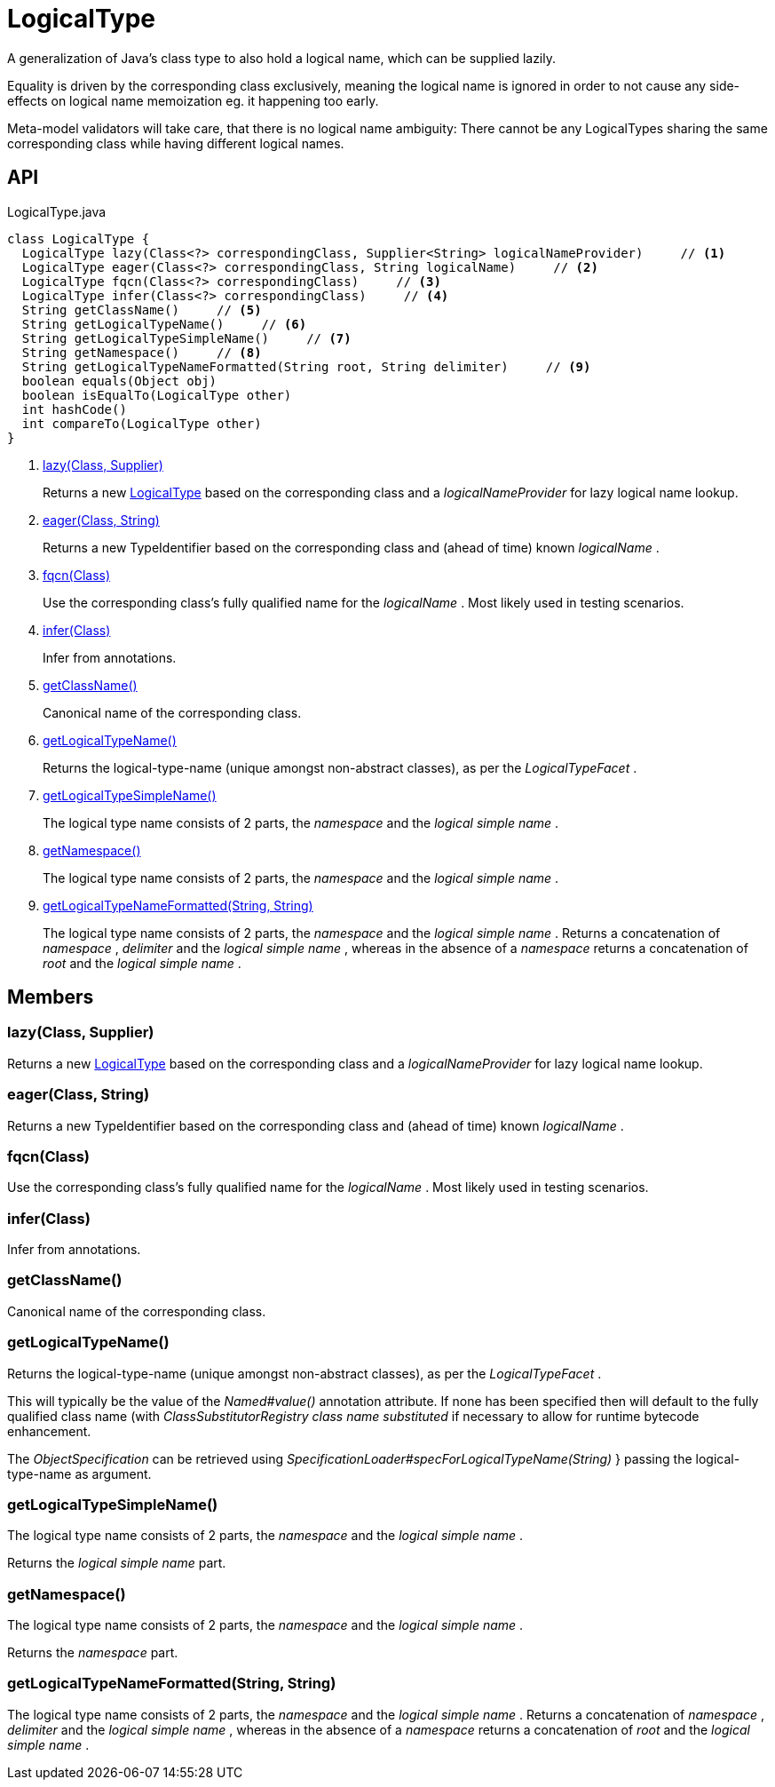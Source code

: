 = LogicalType
:Notice: Licensed to the Apache Software Foundation (ASF) under one or more contributor license agreements. See the NOTICE file distributed with this work for additional information regarding copyright ownership. The ASF licenses this file to you under the Apache License, Version 2.0 (the "License"); you may not use this file except in compliance with the License. You may obtain a copy of the License at. http://www.apache.org/licenses/LICENSE-2.0 . Unless required by applicable law or agreed to in writing, software distributed under the License is distributed on an "AS IS" BASIS, WITHOUT WARRANTIES OR  CONDITIONS OF ANY KIND, either express or implied. See the License for the specific language governing permissions and limitations under the License.

A generalization of Java's class type to also hold a logical name, which can be supplied lazily.

Equality is driven by the corresponding class exclusively, meaning the logical name is ignored in order to not cause any side-effects on logical name memoization eg. it happening too early.

Meta-model validators will take care, that there is no logical name ambiguity: There cannot be any LogicalTypes sharing the same corresponding class while having different logical names.

== API

[source,java]
.LogicalType.java
----
class LogicalType {
  LogicalType lazy(Class<?> correspondingClass, Supplier<String> logicalNameProvider)     // <.>
  LogicalType eager(Class<?> correspondingClass, String logicalName)     // <.>
  LogicalType fqcn(Class<?> correspondingClass)     // <.>
  LogicalType infer(Class<?> correspondingClass)     // <.>
  String getClassName()     // <.>
  String getLogicalTypeName()     // <.>
  String getLogicalTypeSimpleName()     // <.>
  String getNamespace()     // <.>
  String getLogicalTypeNameFormatted(String root, String delimiter)     // <.>
  boolean equals(Object obj)
  boolean isEqualTo(LogicalType other)
  int hashCode()
  int compareTo(LogicalType other)
}
----

<.> xref:#lazy_Class_Supplier[lazy(Class, Supplier)]
+
--
Returns a new xref:refguide:applib:index/id/LogicalType.adoc[LogicalType] based on the corresponding class and a _logicalNameProvider_ for lazy logical name lookup.
--
<.> xref:#eager_Class_String[eager(Class, String)]
+
--
Returns a new TypeIdentifier based on the corresponding class and (ahead of time) known _logicalName_ .
--
<.> xref:#fqcn_Class[fqcn(Class)]
+
--
Use the corresponding class's fully qualified name for the _logicalName_ . Most likely used in testing scenarios.
--
<.> xref:#infer_Class[infer(Class)]
+
--
Infer from annotations.
--
<.> xref:#getClassName_[getClassName()]
+
--
Canonical name of the corresponding class.
--
<.> xref:#getLogicalTypeName_[getLogicalTypeName()]
+
--
Returns the logical-type-name (unique amongst non-abstract classes), as per the _LogicalTypeFacet_ .
--
<.> xref:#getLogicalTypeSimpleName_[getLogicalTypeSimpleName()]
+
--
The logical type name consists of 2 parts, the _namespace_ and the _logical simple name_ .
--
<.> xref:#getNamespace_[getNamespace()]
+
--
The logical type name consists of 2 parts, the _namespace_ and the _logical simple name_ .
--
<.> xref:#getLogicalTypeNameFormatted_String_String[getLogicalTypeNameFormatted(String, String)]
+
--
The logical type name consists of 2 parts, the _namespace_ and the _logical simple name_ . Returns a concatenation of _namespace_ , _delimiter_ and the _logical simple name_ , whereas in the absence of a _namespace_ returns a concatenation of _root_ and the _logical simple name_ .
--

== Members

[#lazy_Class_Supplier]
=== lazy(Class, Supplier)

Returns a new xref:refguide:applib:index/id/LogicalType.adoc[LogicalType] based on the corresponding class and a _logicalNameProvider_ for lazy logical name lookup.

[#eager_Class_String]
=== eager(Class, String)

Returns a new TypeIdentifier based on the corresponding class and (ahead of time) known _logicalName_ .

[#fqcn_Class]
=== fqcn(Class)

Use the corresponding class's fully qualified name for the _logicalName_ . Most likely used in testing scenarios.

[#infer_Class]
=== infer(Class)

Infer from annotations.

[#getClassName_]
=== getClassName()

Canonical name of the corresponding class.

[#getLogicalTypeName_]
=== getLogicalTypeName()

Returns the logical-type-name (unique amongst non-abstract classes), as per the _LogicalTypeFacet_ .

This will typically be the value of the _Named#value()_ annotation attribute. If none has been specified then will default to the fully qualified class name (with _ClassSubstitutorRegistry class name substituted_ if necessary to allow for runtime bytecode enhancement.

The _ObjectSpecification_ can be retrieved using _SpecificationLoader#specForLogicalTypeName(String)_ } passing the logical-type-name as argument.

[#getLogicalTypeSimpleName_]
=== getLogicalTypeSimpleName()

The logical type name consists of 2 parts, the _namespace_ and the _logical simple name_ .

Returns the _logical simple name_ part.

[#getNamespace_]
=== getNamespace()

The logical type name consists of 2 parts, the _namespace_ and the _logical simple name_ .

Returns the _namespace_ part.

[#getLogicalTypeNameFormatted_String_String]
=== getLogicalTypeNameFormatted(String, String)

The logical type name consists of 2 parts, the _namespace_ and the _logical simple name_ . Returns a concatenation of _namespace_ , _delimiter_ and the _logical simple name_ , whereas in the absence of a _namespace_ returns a concatenation of _root_ and the _logical simple name_ .
